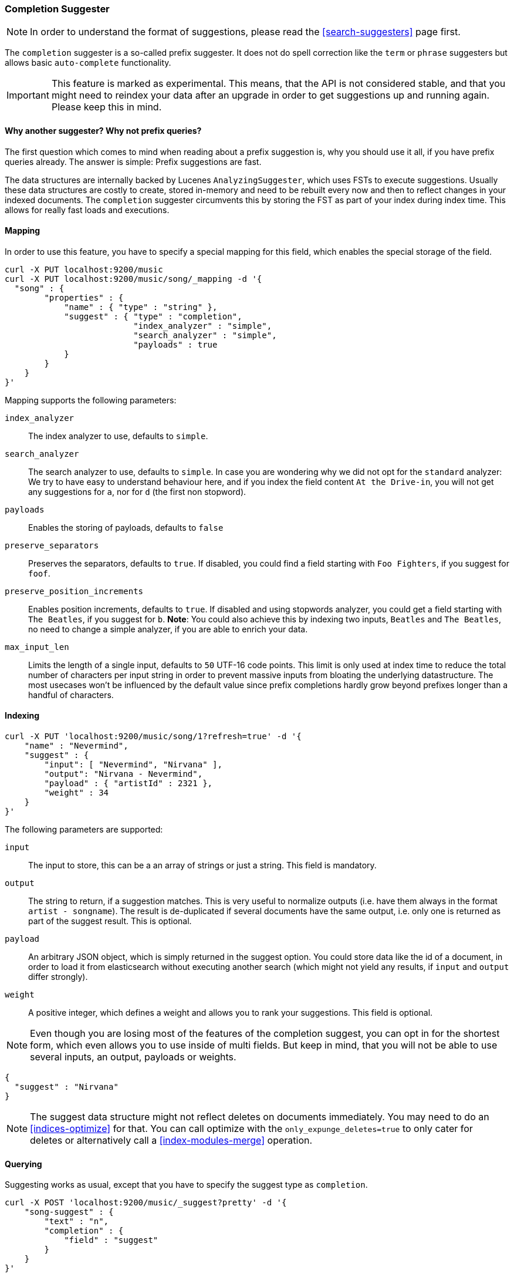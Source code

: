 [[search-suggesters-completion]]
=== Completion Suggester

NOTE: In order to understand the format of suggestions, please
read the <<search-suggesters>> page first.

The `completion` suggester is a so-called prefix suggester. It does not
do spell correction like the `term` or `phrase` suggesters but allows
basic `auto-complete` functionality.

IMPORTANT: This feature is marked as experimental. This means, that
the API is not considered stable, and that you might need to reindex
your data after an upgrade in order to get suggestions up and running
again. Please keep this in mind.

==== Why another suggester? Why not prefix queries?

The first question which comes to mind when reading about a prefix
suggestion is, why you should use it all, if you have prefix queries
already. The answer is simple: Prefix suggestions are fast.

The data structures are internally backed by Lucenes
`AnalyzingSuggester`, which uses FSTs to execute suggestions. Usually
these data structures are costly to create, stored in-memory and need to
be rebuilt every now and then to reflect changes in your indexed
documents. The `completion` suggester circumvents this by storing the
FST as part of your index during index time. This allows for really fast
loads and executions.

[[completion-suggester-mapping]]
==== Mapping

In order to use this feature, you have to specify a special mapping for
this field, which enables the special storage of the field.

[source,js]
--------------------------------------------------
curl -X PUT localhost:9200/music
curl -X PUT localhost:9200/music/song/_mapping -d '{
  "song" : {
        "properties" : {
            "name" : { "type" : "string" },
            "suggest" : { "type" : "completion",
                          "index_analyzer" : "simple",
                          "search_analyzer" : "simple",
                          "payloads" : true
            }
        }
    }
}'
--------------------------------------------------

Mapping supports the following parameters:

`index_analyzer`::
    The index analyzer to use, defaults to `simple`.

`search_analyzer`::
    The search analyzer to use, defaults to `simple`.
    In case you are wondering why we did not opt for the `standard`
    analyzer: We try to have easy to understand behaviour here, and if you
    index the field content `At the Drive-in`, you will not get any
    suggestions for `a`, nor for `d` (the first non stopword).


`payloads`::
    Enables the storing of payloads, defaults to `false`

`preserve_separators`::
    Preserves the separators, defaults to `true`.
    If disabled, you could find a field starting with `Foo Fighters`, if you
    suggest for `foof`.

`preserve_position_increments`::
    Enables position increments, defaults
    to `true`. If disabled and using stopwords analyzer, you could get a
    field starting with `The Beatles`, if you suggest for `b`. *Note*: You
    could also achieve this by indexing two inputs, `Beatles` and
    `The Beatles`, no need to change a simple analyzer, if you are able to
    enrich your data.

`max_input_len`::
    Limits the length of a single input, defaults to `50` UTF-16 code points.
    This limit is only used at index time to reduce the total number of
    characters per input string in order to prevent massive inputs from
    bloating the underlying datastructure. The most usecases won't be influenced
    by the default value since prefix completions hardly grow beyond prefixes longer
    than a handful of characters.

[[indexing]]
==== Indexing

[source,js]
--------------------------------------------------
curl -X PUT 'localhost:9200/music/song/1?refresh=true' -d '{
    "name" : "Nevermind",
    "suggest" : {
        "input": [ "Nevermind", "Nirvana" ],
        "output": "Nirvana - Nevermind",
        "payload" : { "artistId" : 2321 },
        "weight" : 34
    }
}'
--------------------------------------------------

The following parameters are supported:

`input`::
    The input to store, this can be a an array of strings or just
    a string. This field is mandatory.

`output`::
    The string to return, if a suggestion matches. This is very
    useful to normalize outputs (i.e. have them always in the format
    `artist - songname`). The result is de-duplicated if several documents
    have the same output, i.e. only one is returned as part of the
    suggest result. This is optional.

`payload`::
    An arbitrary JSON object, which is simply returned in the
    suggest option. You could store data like the id of a document, in order
    to load it from elasticsearch without executing another search (which
    might not yield any results, if `input` and `output` differ strongly).

`weight`::
    A positive integer, which defines a weight and allows you to
    rank your suggestions. This field is optional.

NOTE: Even though you are losing most of the features of the
completion suggest, you can opt in for the shortest form, which even
allows you to use inside of multi fields. But keep in mind, that you will
not be able to use several inputs, an output, payloads or weights.

[source,js]
--------------------------------------------------
{
  "suggest" : "Nirvana"
}
--------------------------------------------------

NOTE: The suggest data structure might not reflect deletes on
documents immediately. You may need to do an <<indices-optimize>> for that.
You can call optimize with the `only_expunge_deletes=true` to only cater for deletes
or alternatively call a <<index-modules-merge>> operation.

[[querying]]
==== Querying

Suggesting works as usual, except that you have to specify the suggest
type as `completion`.

[source,js]
--------------------------------------------------
curl -X POST 'localhost:9200/music/_suggest?pretty' -d '{
    "song-suggest" : {
        "text" : "n",
        "completion" : {
            "field" : "suggest"
        }
    }
}'

{
  "_shards" : {
    "total" : 5,
    "successful" : 5,
    "failed" : 0
  },
  "song-suggest" : [ {
    "text" : "n",
    "offset" : 0,
    "length" : 4,
    "options" : [ {
      "text" : "Nirvana - Nevermind",
      "score" : 34.0, "payload" : {"artistId":2321}
    } ]
  } ]
}
--------------------------------------------------

As you can see, the payload is included in the response, if configured
appropriately. If you configured a weight for a suggestion, this weight
is used as `score`. Also the `text` field uses the `output` of your
indexed suggestion, if configured, otherwise the matched part of the
`input` field.


[[fuzzy]]
==== Fuzzy queries

The completion suggester also supports fuzzy queries - this means,
you can actually have a typo in your search and still get results back.

[source,js]
--------------------------------------------------
curl -X POST 'localhost:9200/music/_suggest?pretty' -d '{
    "song-suggest" : {
        "text" : "n",
        "completion" : {
            "field" : "suggest",
            "fuzzy" : {
                "fuzziness" : 2
            }
        }
    }
}'
--------------------------------------------------

The fuzzy query can take specific fuzzy parameters.
The following parameters are supported:

[horizontal]
`fuzziness`::
    The fuzziness factor, defaults to `AUTO`.
    See  <<fuzziness>> for allowed settings.

`transpositions`::
    Sets if transpositions should be counted
    as one or two changes, defaults to `true`

`min_length`::
    Minimum length of the input before fuzzy
    suggestions are returned, defaults `3`

`prefix_length`::
    Minimum length of the input, which is not
    checked for fuzzy alternatives, defaults to `1`

`unicode_aware`::
    Sets all are measurements (like edit distance,
    transpositions and lengths) in unicode code points
    (actual letters) instead of bytes.

NOTE: If you want to stick with the default values, but
      still use fuzzy, you can either use `fuzzy: {}`
      or `fuzzy: true`.
